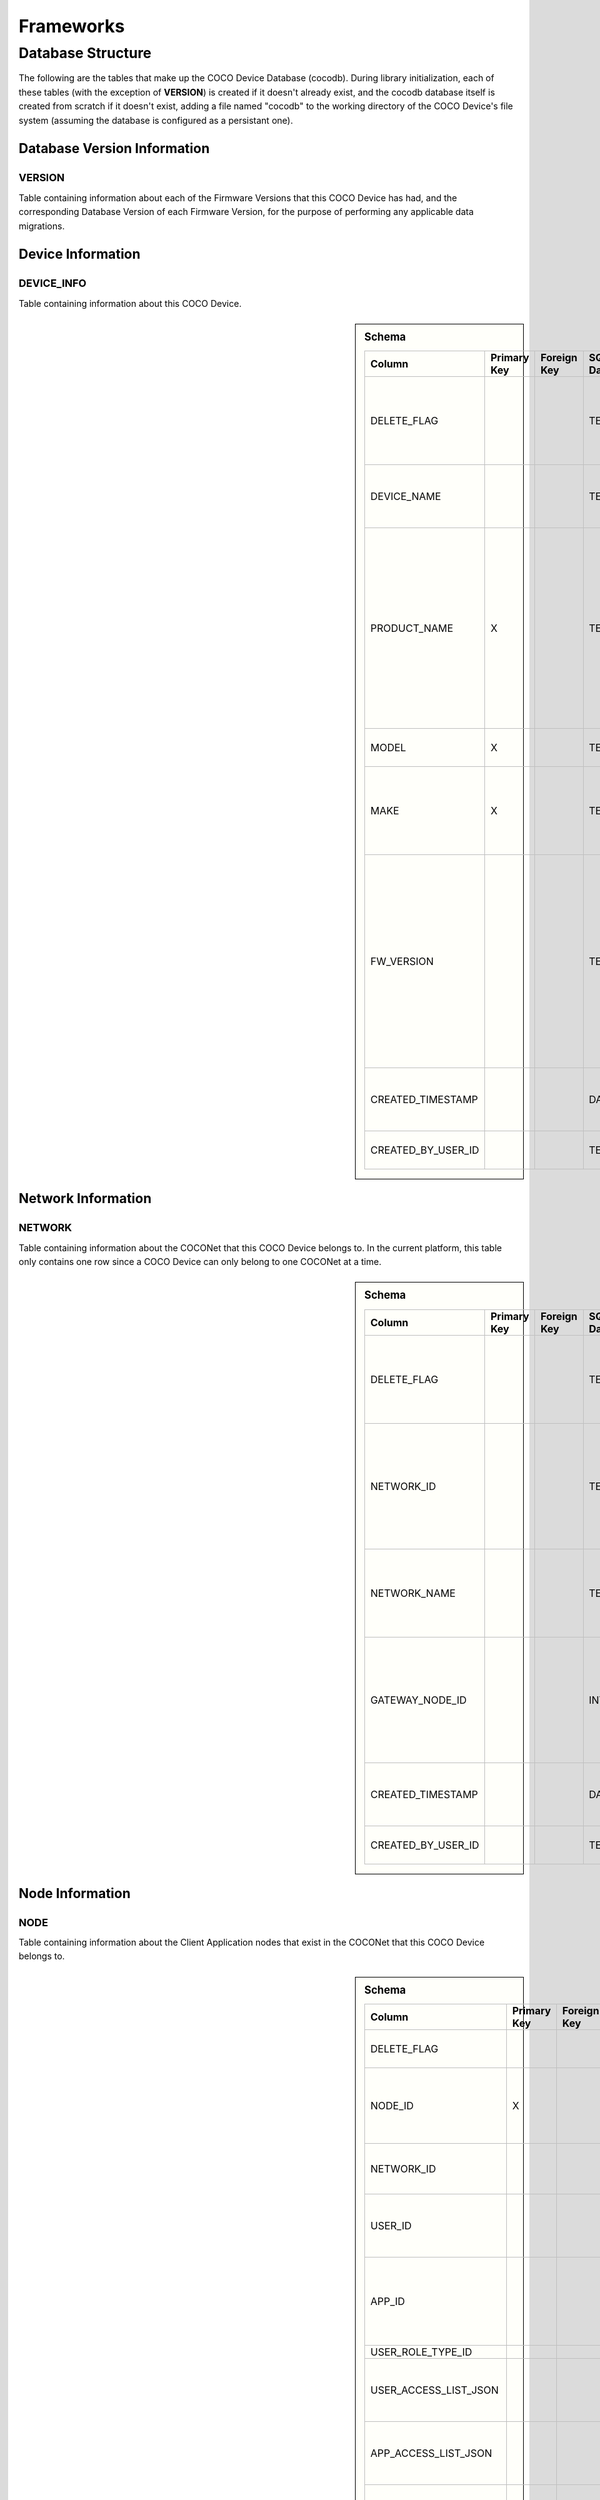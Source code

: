 .. sectionauthor:: Manav

.. _cocodb_frameworks:

Frameworks
==========

******************
Database Structure
******************

The following are the tables that make up the COCO Device Database (cocodb). During library initialization, each of these tables (with the exception of **VERSION**) is created if it doesn't already exist, and the cocodb database itself is created from scratch if it doesn't exist, adding a file named "cocodb" to the working directory of the COCO Device's file system (assuming the database is configured as a persistant one).

Database Version Information
############################

VERSION
*******

Table containing information about each of the Firmware Versions that this COCO Device has had, and the corresponding Database Version of each Firmware Version, for the purpose of performing any applicable data migrations.


Device Information
##################

DEVICE_INFO
***********

Table containing information about this COCO Device.

.. sidebar:: Schema

   .. list-table::
      :header-rows: 1

      * - Column
        - Primary Key
        - Foreign Key
        - SQLite Data Type
        - Description

      * - DELETE_FLAG
        - 
        - 
        - TEXT
        - Set to 'Y' or 'N' to indicate whether the row has been soft-deleted

      * - DEVICE_NAME
        - 
        - 
        - TEXT
        - Name of this COCO Device in the COCONet

      * - PRODUCT_NAME
        - X
        - 
        - TEXT
        - Market Name of the Product Make and Model (Unique SKU) that this COCO Device belongs to, for example, "COCO Low Cost Zigbee Gateway"

      * - MODEL
        - X
        - 
        - TEXT
        - Model Number of the Product

      * - MAKE
        - X
        - 
        - TEXT
        - Make (Brand Name) of the Product, for example, COCO

      * - FW_VERSION
        - 
        - 
        - TEXT
        - The Current Firmware Version installed on this COCO Device. Used to determine if the device should be upgraded through OTA (Over-the-air) Update.

      * - CREATED_TIMESTAMP
        - 
        - 
        - DATETIME
        - Date and Time when this table record was inserted

      * - CREATED_BY_USER_ID
        - 
        - 
        - TEXT
        - Not currently in use


Network Information
###################

NETWORK
*******

Table containing information about the COCONet that this COCO Device belongs to. In the current platform, this table only contains one row since a COCO Device can only belong to one COCONet at a time.

.. sidebar:: Schema

   .. list-table::
      :header-rows: 1

      * - Column
        - Primary Key
        - Foreign Key
        - SQLite Data Type
        - Description

      * - DELETE_FLAG
        - 
        - 
        - TEXT
        - Set to 'Y' or 'N' to indicate whether the row has been soft-deleted

      * - NETWORK_ID
        - 
        - 
        - TEXT
        - Unique Identifier of the COCONet (or COCONet ID) that this COCO Device belongs to

      * - NETWORK_NAME
        - 
        - 
        - TEXT
        - Name of the COCONet that this COCO Device belongs to

      * - GATEWAY_NODE_ID
        - 
        - 
        - INT
        - Unique Identifier of the node (or Node ID) that represents this COCO Device in the COCONet

      * - CREATED_TIMESTAMP
        - 
        - 
        - DATETIME
        - Date and Time when this table record was inserted

      * - CREATED_BY_USER_ID
        - 
        - 
        - TEXT
        - Not currently in use


Node Information
################

NODE
****

Table containing information about the Client Application nodes that exist in the COCONet that this COCO Device belongs to.

.. sidebar:: Schema

   .. list-table::
      :header-rows: 1

      * - Column
        - Primary Key
        - Foreign Key
        - SQLite Data Type
        - Description

      * - DELETE_FLAG
        - 
        - 
        - TEXT
        - Set to 'Y' or 'N' to indicate whether the row has been soft-deleted

      * - NODE_ID
        - X
        - 
        - INT
        - Unique Identifier of the node (or Node ID) that represents a Client Application node in the COCONet that this COCO Device belongs to.

      * - NETWORK_ID
        - 
        - 
        - TEXT
        - Unique Identifier of the COCONet (or COCONet ID) that this COCO Device belongs to

      * - USER_ID
        - 
        - 
        - INT
        - Unique Identifier of the COCO User (or COCO User ID) that this Client Application node is being used by

      * - APP_ID
        - 
        - 
        - INT
        - Unique Identifier of the COCO Third Party Application (or COCO App ID) whose installed instance is represented by this Client Application node in the COCONet

      * - USER_ROLE_TYPE_ID
        - 
        - 
        - INT
        - Not currently in use

      * - USER_ACCESS_LIST_JSON
        - 
        - 
        - TEXT
        - JSON String indicating the Resources, Capabilities, Commands and Attributes in the COCONet that the COCO User has access to.

      * - APP_ACCESS_LIST_JSON
        - 
        - 
        - TEXT
        - JSON String indicating the Capabilities in the COCONet that the COCO Third Party Application has access to.

      * - NODE_ACCESS_LIST_JSON
        - 
        - 
        - TEXT
        - A JSON String generated by combining the USER_ACCESS_LIST_JSON and APP_ACCESS_LIST_JSON strings, which denotes the Resources, Capabilities, Commands and Attributes that this Client Application node has access to, which will be the accesses that are available to *both* the COCO User and COCO Third Party Application.

      * - CREATED_TIMESTAMP
        - 
        - 
        - DATETIME
        - Date and Time when this table record was inserted

      * - CREATED_BY_USER_ID
        - 
        - 
        - TEXT
        - Not currently in use


Resource Information
####################

RESOURCE
********

Table containing information about the Resources [link] provided by this COCO Device.

.. sidebar:: Schema

   .. list-table::
      :header-rows: 1

      * - Column
        - Primary Key
        - Foreign Key
        - SQLite Data Type
        - Description

      * - DELETE_FLAG
        - 
        - 
        - TEXT
        - Set to 'Y' or 'N' to indicate whether the row has been soft-deleted

      * - RESOURCE_EUI
        - X
        - 
        - TEXT
        - Extended Unique Identifier for uniquely identifying the Resource within this COCO Device. The same Resource EUI can exist on two different COCO Devices, so the Unique Device Identifier (Device ID) must be used in combination with Resource EUI to uniquely identify a Resource across the entire COCONet.

      * - RESOURCE_BASIC_INFO
        - 
        - 
        - TEXT
        - JSON String containing additional information about the resource.

      * - CREATED_TIMESTAMP
        - 
        - 
        - DATETIME
        - Date and Time when this table record was inserted

      * - CREATED_BY_USER_ID
        - 
        - 
        - TEXT
        - Not currently in use


.. sidebar:: RESOURCE_BASIC_INFO JSON Format

   .. list-table::
      :header-rows: 1

      * - JSON Field
        - Data Type
        - Description

      * - resourceName
        - String
        - Name of the Resource

      * - manufacturer
        - String
        - Name of Resource Manufacturer

      * - model
        - String
        - Model Number of Resource

      * - firmwareVersion
        - String
        - Current Firmware Version installed, for hardware resources. For software resources, this indicates the software version of the service representing the resource.

      * - metadata
        - String
        - Metadata information about the resource that may be utilized by Third Party Client Application to store app-specific information.

      * - powerSource
        - int32_t
        - The Power Source of a hardware resource (battery, mains power, etc.). For a software resource, this may be omitted or it may indicate the power source of the device that hosts the service representing the resource. For possible values, see declaration of *coco_std_power_source_t* in *coco_std_api.h*.

      * - receiverType
        - int32_t
        - Indicator of how the resource listens for incoming radio signals, for a hardware resource (e.g. listens when idle, listens periodically, listens when awoken, etc.). For a software resource, this is optional. For possible values, see declaration of *coco_std_receiver_type_t* in *coco_std_api.h*.

      * - explorationStatus
        - int32_t
        - Status of the Exploration process on an IoT resource. The Exploration process queries an IoT resource to find out its Capabilities. For non-IoT resources, this may be omitted if not applicable. Possible values are COCO_STD_STATUS_SUCCESS, COCO_STD_STATUS_PARTIAL_SUCCESS, COCO_STD_STATUS_RESOURCE_NOT_SUPPORTED, COCO_STD_STATUS_SUCCESS_INSECURE and COCO_STD_STATUS_PARTIAL_SUCCESS_INSECURE (enum values of *coco_std_status_code_t* declared in *coco_std_api.h*).

      * - metadataArr
        - Array of JSON Strings
        - The metadata of this resource for different Sub-clusters. See below for the format of the JSON elements. See *RESOURCE_SUBCLUSTER_METADATA* for further explanation.


.. sidebar:: metadataArr - Format of JSON Element of Array

   .. list-table::
      :header-rows: 1

      * - JSON Field
        - Data Type
        - Description

      * - subclusterId
        - uint32_T
        - Sub-cluster ID

      * - metadata
        - String
        - Metadata of Resource for this Sub-cluster


RESOURCE_CAPABILITY
*******************

Table containing information about the Capabilities [link] offered by each of the Resources provided by this COCO Device.

.. sidebar:: Schema

   .. list-table::
      :header-rows: 1

      * - Column
        - Primary Key
        - Foreign Key (To Table.Column)
        - SQLite Data Type
        - Description

      * - DELETE_FLAG
        - 
        - 
        - TEXT
        - Set to 'Y' or 'N' to indicate whether the row has been soft-deleted

      * - RESOURCE_EUI
        - X
        - To RESOURCE.RESOURCE_EUI
        - TEXT
        - Extended Unique Identifier for uniquely identifying the Resource within this COCO Device. The same Resource EUI can exist on two different COCO Devices, so the Unique Device Identifier (Device ID) must be used in combination with Resource EUI to uniquely identify a Resource across the entire COCONet.

      * - RESOURCE_CAPABILITY_INFO
        - 
        - 
        - TEXT
        - JSON String containing additional information about the resource capability - see details in table below.

      * - CREATED_TIMESTAMP
        - 
        - 
        - DATETIME
        - Date and Time when this table record was inserted

      * - CREATED_BY_USER_ID
        - 
        - 
        - TEXT
        - Not currently in use


.. sidebar:: RESOURCE_CAPABILITY_INFO JSON Format

   .. list-table::
      :header-rows: 1

      * - JSON Field
        - Data Type
        - Description

      * - capabilityName
        - String
        - Name of Capability

      * - stdCmdArr
        - Array of int32_t values
        - Array of the Standard Commands belonging to this capability that are provided by this resource. For possible int32_t values, see the *coco_std_cmd_xxx_t* enum declarations under the header file belonging to each COCO Standard Capability, for e.g. the *coco_std_cmd_on_off_t* enum in *coco_std_data_on_off_types.h* represents the possible Standard Command ID's in the COCO Standard On/Off Capability.


*RESOURCE_CAPABILITY_ATTRIBUTE* - Table containing information about the Attributes [link] stored within each of the Capabilities offered by each of the Resources provided by this COCO Device.

*REMOVED_RESOURCE* - Table containing the list of Resources that have been removed from this COCO Device. ?????? This is utilized to resolve certain race conditions where different Client Applications may perform successive actions for adding, removing and then once again adding a resource to the COCONet. ??????


Resource Sub-cluster Information
################################

*RESOURCE_SUBCLUSTER_METADATA* - Table containing Metadata that is specific to different Sub-clusters within the COCONet, for the Resources provided by this COCO Device. Different Client Applications or groups of related applications (such as a Microsoft Office-like suite of products, or the COCO iOS and Android Apps) are assigned a unique Sub-cluster Identifier (or Sub-cluster ID) of their own. Different Resource Metadata can be stored for each of the Resources in the COCONet for each of the Sub-clusters in the COCONet. For example, the COCO App has pre-defined resource icons and it assigns them to resources by storing the Icon Identifier as the Metadata for the Resource for the COCO App's Sub-cluster. Similarly, another product using the COCO platform may define it's own back-end or UI-specific data that it may store as Resource Sub-cluster Metadata.


Zone Information
################

*ZONE* - Table containing information about the Zones [link] that are defined in this COCO Device's COCONet. This contains information about all the Zones of the COCONet including those not containing any of the Resources provided by this COCO Device.

*ZONE_RESOURCE* - Table containing information about the Resources contained within each of the Zones [link] existing in this COCO Device's COCONet. This contains information about all the Resources of the COCONet including the Resources not provided by this COCO Device.


Scene Information
#################

*SCENE* - Table containing information about the Scenes [link] that are defined in this COCO Device's COCONet. This contains information about all the Scenes of the COCONet including those containing actions for Resources not provided by this COCO Device.

*SCENE_RESOURCE_ACTION* - Table containing information about the Resource Actions defined for each of the Scenes [link] existing in this COCO Device's COCONet. This contains information about the actions of all the Resources of the COCONet including the Resources not provided by this COCO Device.


Scene Sub-cluster Information
#############################

*SCENE_SUBCLUSTER_METADATA* - Table containing Metadata that is specific to different Sub-clusters within the COCONet, for the Scenes defined in this COCO Device's COCONet. For example, the COCO App has pre-defined scene icons and it assigns them to scenes by storing the Icon Identifier as the Metadata for the Scene for the COCO App's Sub-cluster. See Resource Sub-cluster Information [link] for an explanation of Sub-cluster Metadata.


Rule Information
################

*RULE* - Table containing information about the Rules [link] that are defined in this COCO Device's COCONet. This contains information about all the Rules of the COCONet including those not containing any actions or conditions for the Resources provided by this COCO Device.

*RULE_RESOURCE_ACTION* - Table containing information about the Resource Actions defined for each of the Rules [link] existing in this COCO Device's COCONet. This contains information about the actions of all the Resources of the COCONet including the Resources not provided by this COCO Device.

*RULE_SCENE_ACTION* - Table containing information about the Scene Actions defined for each of the Rules [link] existing in this COCO Device's COCONet. This contains information about all the Scenes of the COCONet including those not having any actions for the Resources provided by this COCO Device.

*RULE_CONDN_RES_CAP_ATTR* - Table containing information about the Resource Attribute Conditions defined for each of the Rules [link] existing in this COCO Device's COCONet. This contains information about all the conditions of all the Rules of the COCONet including the conditions relating to Resources not provided by this COCO Device.

*RULE_SCHEDULE_CONDITION* - Table containing information about the Schedule Conditions defined for each of the Rules [link] existing in this COCO Device's COCONet. This contains information about the schedule conditions of all the Rules of the COCONet those the Rules that don't have any actions or conditions relating to the resources provided by this COCO Device.


Pragmas and DB Configuration
****************************

The following SQLite Database Pragmas are configured during the initialization of the cocodb library. As mentioned in the Introduction [link], there are two active databases - one on disk and the other in memory to optimize performance. The configuration of both databases is covered below:

Disk Database Configuration
###########################

*PRAGMA FOREIGN_KEYS = ON* - to enable foreign key constraints in the database, to ensure that data integrity is maintained across the tables.

*PRAGMA TEMP_STORE = MEMORY* - to store all of the temporary tables and indices in memory (i.e. in RAM, as opposed to storing them in a file). These temporary tables and indices may be created by SQLite as part of its processing of database transactions. The cocodb library chooses to store these in memory in order to reduce I/O operations to optimize performance, and also to reduce disk space usage on space-constrained COCO Devices.

*PRAGMA MAIN.JOURNAL_MODE = PERSIST* - to handle transaction commits in such a manner that the database journal file's first block is overwritten with zeroes (as opposed to either deleting or truncating the file). The cocodb library uses this setting to reduce I/O operations and optimize performance.

*PRAGMA MAIN.CACHE_SIZE = 1000* - to configure the caching of the database file in memory such that it holds up to 1,000 pages in memory before deleting older pages from memory. The cocodb library uses this setting to reduce I/O operations and optimize performance

*PRAGMA MAIN.LOCKING_MODE = EXCLUSIVE* - to configure the file locks on the database file such that they are never released by the cocodb library after acquiring them the first time (as opposed to releasing them at the end of each database write transaction). Since acquiring and releasing locks uses up the compute resources of a COCO Device, the cocodb library uses this setting so that compute utilization is optimized - there is no need for the locks to ever be released once acquired since no other process running on the same COCO Device has a need to update the cocodb.

*PRAGMA MAIN.SYNCHRONOUS = FULL* - to configure the disk writing mode of the database such that it ensures that all data is completely written to disk before returning from its disk write operation (as opposed to other modes which run faster but are not completely safe). Although this is slow, it ensures that power outages or process crashes will not corrupt the database. We can afford for disk writes to be slower since the disk writing in the cocodb library is done asynchronously from the data already written to the in-memory database.


In-Memory Database Configuration
################################

*PRAGMA FOREIGN_KEYS = ON* - to enable foreign key constraints in the database, to ensure that data integrity is maintained across the tables.

*PRAGMA TEMP_STORE = MEMORY* - to store all of the temporary tables and indices in memory. See Disk Database Configuration [link] for further explanation of this PRAGMA.

*PRAGMA MAIN.JOURNAL_MODE = MEMORY* - to enable the rollback journal, so that transaction handling will be be done for the in-memory database (note that MEMORY and OFF are the only permissible values of this PRAGMA for an in-memory database).

*PRAGMA MAIN.CACHE_SIZE* - not applicable, since by definition, all pages of the in-memory database are always kept in memory.

*PRAGMA MAIN.LOCKING_MODE* - not applicable. EXCLUSIVE locking mode is always used for in-memory databases and cannot be changed. See Disk Database Configuration [link] for further explanation of this PRAGMA.

*PRAGMA MAIN.SYNCHRONOUS = OFF* - to disable any kind of safe data writing of the in-memory database i.e. SQLite does not attempt to ensure the safe writing of data to memory, since this is not necessary due to the volatile nature of the system memory (RAM). See Disk Database Configuration [link] for further explanation of this PRAGMA.

Transaction Handling - 0:15
********************

State Machine
#############

In-Memory Database Copy
***********************

Lazy Disk Writing for better performance
****************************************

Detecting and Handling DB Corruption
************************************

Database Migrations during Firmware Updates
*******************************************

